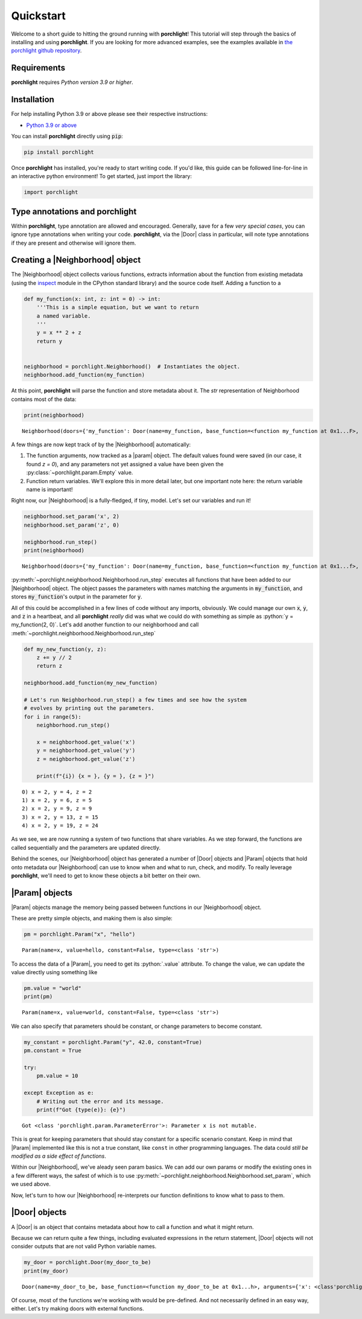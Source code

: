 .. role:: python(code)
   :language: python

Quickstart
==========

Welcome to a short guide to hitting the ground running with |porchlight|! This
tutorial will step through the basics of installing and using |porchlight|. If
you are looking for more advanced examples, see the examples available in
`the porchlight github repository <https://github.com/teald/porchlight/tree/main/examples>`_.

Requirements
------------

|porchlight| requires *Python version 3.9 or higher*.


Installation
------------

For help installing Python 3.9 or above please see their respective
instructions:

* `Python 3.9 or above <https://www.python.org/downloads/>`_

You can install |porchlight| directly using :code:`pip`:

.. code-block:: console

    pip install porchlight

Once |porchlight| has installed, you're ready to start writing code. If you'd
like, this guide can be followed line-for-line in an interactive python
environment! To get started, just import the library:

.. code-block:: python

   import porchlight

Type annotations and |porchlight|
---------------------------------

Within |porchlight|, type annotation are allowed and encouraged. Generally, save
for a few *very special cases*, you can ignore type annotations when writing
your code. |porchlight|, via the |Door| class in particular, will note type
annotations if they are present and otherwise will ignore them.

Creating a |Neighborhood| object
--------------------------------

The |Neighborhood| object collects various
functions, extracts information about the function from existing metadata
(using the `inspect <https://docs.python.org/3/library/inspect.html>`_ module
in the CPython standard library) and the source code itself. Adding a function
to a

.. code-block:: python

   def my_function(x: int, z: int = 0) -> int:
       '''This is a simple equation, but we want to return
       a named variable.
       '''
       y = x ** 2 + z
       return y


   neighborhood = porchlight.Neighborhood()  # Instantiates the object.
   neighborhood.add_function(my_function)

At this point, |porchlight| will parse the function and store metadata about
it. The `str` representation of Neighborhood contains most of the data:

.. code-block:: python

    print(neighborhood)

::

    Neighborhood(doors={'my_function': Door(name=my_function, base_function=<function my_function at 0x1...F>, arguments={}, return_vals=[['y']])}, params={'y': Param(name=y, value=<porchlight.param.Empty object at 0x1...F>, constant=False, type=<class 'porchlight.param.Empty'>)}, call_order=['my_function'])

A few things are now kept track of by the |Neighborhood| automatically:

1. The function arguments, now tracked as a |param| object. The default values
   found were saved (in our case, it found `z = 0`), and any parameters not yet
   assigned a value have been given the :py:class:`~porchlight.param.Empty`
   value.
2. Function return variables. We'll explore this in more detail later, but one
   important note here: the return variable name is important!

Right now, our |Neighborhood| is a
fully-fledged, if tiny, model. Let's set our variables and run it!

.. code-block:: python

   neighborhood.set_param('x', 2)
   neighborhood.set_param('z', 0)

   neighborhood.run_step()
   print(neighborhood)

::

    Neighborhood(doors={'my_function': Door(name=my_function, base_function=<function my_function at 0x1...f>, arguments={'x': <class 'int'>, 'z': <class 'int'>}, return_vals=[['y']])}, params={'x': Param(name=x, value=2, constant=False, type=<class 'int'>), 'z': Param(name=z, value=0, constant=False, type=<class 'int'>), 'y': Param(name=y, value=4, constant=False, type=<class 'int'>)}, call_order=['my_function'])


:py:meth:`~porchlight.neighborhood.Neighborhood.run_step` executes all
functions that have been added to our |Neighborhood| object. The object passes
the parameters with names matching the arguments in :code:`my_function`, and
stores :code:`my_function`'s output in the parameter for :code:`y`.

All of this could be accomplished in a few lines of code without any imports,
obviously. We could manage our own :code:`x`, :code:`y`, and :code:`z` in a
heartbeat, and all |porchlight| *really* did was what we could do with
something as simple as :python:`y = my_function(2, 0)`. Let's add another
function to our neighborhood and call
:meth:`~porchlight.neighborhood.Neighborhood.run_step`

.. code-block:: python

   def my_new_function(y, z):
       z += y // 2
       return z

   neighborhood.add_function(my_new_function)

   # Let's run Neighborhood.run_step() a few times and see how the system
   # evolves by printing out the parameters.
   for i in range(5):
       neighborhood.run_step()

       x = neighborhood.get_value('x')
       y = neighborhood.get_value('y')
       z = neighborhood.get_value('z')

       print(f"{i}) {x = }, {y = }, {z = }")

::

    0) x = 2, y = 4, z = 2
    1) x = 2, y = 6, z = 5
    2) x = 2, y = 9, z = 9
    3) x = 2, y = 13, z = 15
    4) x = 2, y = 19, z = 24

As we see, we are now running a system of two functions that share variables.
As we step forward, the functions are called sequentially and the parameters
are updated directly.

Behind the scenes, our |Neighborhood| object has generated a number of |Door|
objects and |Param| objects that hold onto metadata our |Neighborhood| can use
to know when and what to run, check, and modify. To really leverage
|porchlight|, we'll need to get to know these objects a bit better on their
own.

|Param| objects
---------------

|Param| objects manage the memory being passed between functions in our
|Neighborhood| object.

These are pretty simple objects, and making them is also simple:

.. code-block:: python

   pm = porchlight.Param("x", "hello")

::

    Param(name=x, value=hello, constant=False, type=<class 'str'>)

To access the data of a |Param|, you need to get its :python:`.value`
attribute. To change the value, we can update the value directly using
something like

.. code-block:: python

   pm.value = "world"
   print(pm)

::

    Param(name=x, value=world, constant=False, type=<class 'str'>)

We can also specify that parameters should be constant, or change parameters to
become constant.

.. code-block:: python

    my_constant = porchlight.Param("y", 42.0, constant=True)
    pm.constant = True

    try:
        pm.value = 10

    except Exception as e:
        # Writing out the error and its message.
        print(f"Got {type(e)}: {e}")

::

    Got <class 'porchlight.param.ParameterError'>: Parameter x is not mutable.

This is great for keeping parameters that should stay constant for a specific
scenario constant. Keep in mind that |Param| implemented like this is not a
true constant, like ``const`` in other programming languages. The data could
*still be modified as a side effect of functions*.

Within our |Neighborhood|, we've aleady seen param basics. We can add our own
params or modify the existing ones in a few different ways, the safest of which
is to use :py:meth:`~porchlight.neighborhood.Neighborhood.set_param`, which we
used above.

Now, let's turn to how our |Neighborhood| re-interprets our function
definitions to know what to pass to them.

|Door| objects
--------------

A |Door| is an object that contains metadata about how to call a function and
what it might return.

Because we can return quite a few things, including evaluated expressions in
the return statement, |Door| objects will not consider outputs that are not
valid Python variable names.

.. code-block:: python

    my_door = porchlight.Door(my_door_to_be)
    print(my_door)

::

    Door(name=my_door_to_be, base_function=<function my_door_to_be at 0x1...h>, arguments={'x': <class'porchlight.param.Empty'>}, return_vals=[['z']])

Of course, most of the functions we're working with would be pre-defined. And
not necessarily defined in an easy way, either. Let's try making doors with
external functions.

.. |porchlight| replace:: **porchlight**
.. _Python: https://www.python.org/downloads/
.. |Neighborhood| replace:: :py:class:`~porchlight.neighborhood.Neighborhood`
.. |Door| replace:: :py:class:`~porchlight.door.Door`
.. |Param| replace:: :py:class:`~porchlight.param.Param`
